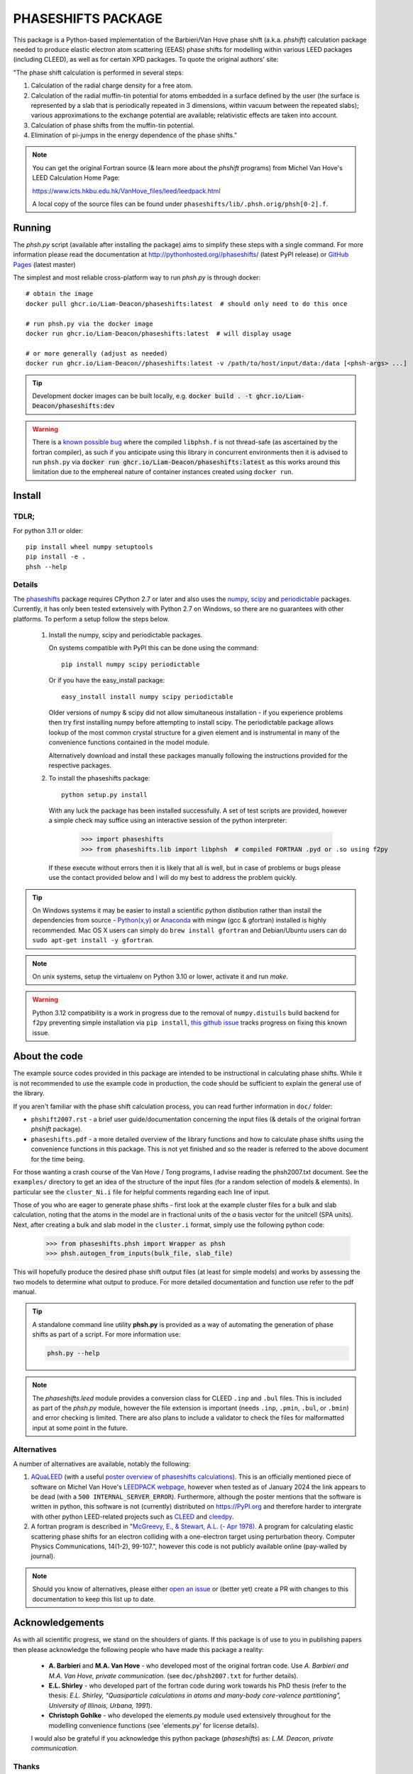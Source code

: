 ===================
PHASESHIFTS PACKAGE
===================

This package is a Python-based implementation of the Barbieri/Van Hove
phase shift (a.k.a. *phshift*) calculation package needed to produce elastic electron
atom scattering (EEAS) phase shifts for modelling within
various LEED packages (including CLEED), as well as for certain XPD packages.
To quote the original authors' site:

"The phase shift calculation is performed in several steps:

1. Calculation of the radial charge density for a free atom.

2. Calculation of the radial muffin-tin potential for atoms embedded in a
   surface defined by the user (the surface is represented by a slab that
   is periodically repeated in 3 dimensions, within vacuum between the
   repeated slabs); various approximations to the exchange potential
   are available; relativistic effects are taken into account.

3. Calculation of phase shifts from the muffin-tin potential.

4. Elimination of pi-jumps in the energy dependence of the phase shifts."

.. note:: You can get the original Fortran source (& learn more about the *phshift* programs)
   from Michel Van Hove's LEED Calculation Home Page:

   https://www.icts.hkbu.edu.hk/VanHove_files/leed/leedpack.html

   A local copy of the source files can be found under ``phaseshifts/lib/.phsh.orig/phsh[0-2].f``.

Running
=======

The `phsh.py` script (available after installing the package) aims to simplify these
steps with a single command. For more information please read the documentation
at `<http://pythonhosted.org//phaseshifts/>`_ (latest PyPI release) or
`GitHub Pages <https://liam-deacon.github.io/phaseshifts/>`_ (latest master)

The simplest and most reliable cross-platform way to run `phsh.py` is through docker::

  # obtain the image
  docker pull ghcr.io/Liam-Deacon/phaseshifts:latest  # should only need to do this once

  # run phsh.py via the docker image
  docker run ghcr.io/Liam-Deacon/phaseshifts:latest  # will display usage

  # or more generally (adjust as needed)
  docker run ghcr.io/Liam-Deacon//phaseshifts:latest -v /path/to/host/input/data:/data [<phsh-args> ...]


.. tip:: Development docker images can be built locally, e.g.
         :code:`docker build . -t ghcr.io/Liam-Deacon/phaseshifts:dev`

.. warning:: There is a `known possible bug <https://github.com/Liam-Deacon/phaseshifts/issues/6>`_
             where the compiled ``libphsh.f`` is not thread-safe (as ascertained by the fortran compiler),
             as such if you anticipate using this library in concurrent environments then it is advised to
             run ``phsh.py`` via :code:`docker run ghcr.io/Liam-Deacon/phaseshifts:latest` as this works around
             this limitation due to the emphereal nature of container instances created using ``docker run``.

Install
=======

TDLR;
-----

For python 3.11 or older::

  pip install wheel numpy setuptools
  pip install -e .
  phsh --help

Details
-------

The `phaseshifts <http://https://pypi.python.org/pypi/phaseshifts/>`_ package
requires CPython 2.7 or later and also uses the `numpy
<http://www.scipy.org/scipylib/download.html>`_, `scipy
<http://www.scipy.org/scipylib/download.html>`_ and `periodictable
<http://https://pypi.python.org/pypi/periodictable>`_ packages.
Currently, it has only been tested extensively with Python 2.7 on Windows, so
there are no guarantees with other platforms. To perform a setup follow the
steps below.

 1. Install the numpy, scipy and periodictable packages.

    On systems compatible with PyPI this can be done using the command::

      pip install numpy scipy periodictable

    Or if you have the easy_install package::

      easy_install install numpy scipy periodictable

    Older versions of numpy & scipy did not allow simultaneous installation -
    if you experience problems then try first installing numpy before
    attempting to install scipy.
    The periodictable package allows lookup of the most common crystal
    structure for a given element and is instrumental in many of the
    convenience functions contained in the model module.

    Alternatively download and install these packages manually following the
    instructions provided for the respective packages.

 2. To install the phaseshifts package::

      python setup.py install

    With any luck the package has been installed successfully. A set of test scripts
    are provided, however a simple check may suffice using an interactive session of
    the python interpreter:

      >>> import phaseshifts
      >>> from phaseshifts.lib import libphsh  # compiled FORTRAN .pyd or .so using f2py

    If these execute without errors then it is likely that all is well, but in case of
    problems or bugs please use the contact provided below and I will do my best to
    address the problem quickly.

.. tip:: On Windows systems it may be easier to install a scientific python distibution
         rather than install the dependencies from source - `Python(x,y)
         <http://code.google.com/p/pythonxy>`_ or
         `Anaconda <https://www.anaconda.com/download>`_ with mingw (gcc & gfortran)
         installed is highly recommended. Mac OS X users can simply do ``brew install gfortran``
         and Debian/Ubuntu users can do ``sudo apt-get install -y gfortran``.

.. note:: On unix systems, setup the virtualenv on Python 3.10 or lower, activate it and run `make`.

.. warning:: Python 3.12 compatibility is a work in progress due to the removal of ``numpy.distuils``
             build backend for ``f2py`` preventing simple installation via ``pip install``,
             `this github issue <https://github.com/Liam-Deacon/phaseshifts/issues/8>`_
             tracks progress on fixing this known issue.


About the code
==============

The example source codes provided in this package are intended to be
instructional in calculating phase shifts. While it is not recommended to
use the example code in production, the code
should be sufficient to explain the general use of the library.

If you aren't familiar with the phase shift calculation process, you can
read further information in ``doc/`` folder:

+ ``phshift2007.rst`` - a brief user guide/documentation concerning the input files
  (& details of the original fortran `phshift` package).
+ ``phaseshifts.pdf`` - a more detailed overview of the library functions and how to
  calculate phase shifts using the convenience functions in this package. This is not
  yet finished and so the reader is referred to the above document for the time being.

For those wanting a crash course of the Van Hove / Tong programs, I advise reading the
phsh2007.txt document.
See the ``examples/`` directory to get an idea of the structure of the input files
(for a random selection of models & elements). In particular see the ``cluster_Ni.i``
file for helpful comments regarding each line of input.

Those of you who are eager to generate phase shifts - first look at the example
cluster files for a bulk and slab calculation, noting that the atoms in the model
are in fractional units of the *a* basis vector for the unitcell (SPA units). Next,
after creating a bulk and slab model in the ``cluster.i`` format, simply use
the following python code:

   >>> from phaseshifts.phsh import Wrapper as phsh
   >>> phsh.autogen_from_inputs(bulk_file, slab_file)

This will hopefully produce the desired phase shift output files (at least for
simple models) and works by assessing the two models to determine what output to
produce. For more detailed documentation and function use refer to the pdf manual.

.. tip:: A standalone command line utility **phsh.py** is provided as a way of
         automating the generation of phase shifts as part of a script. For more
         information use:

         .. code:: bash

            phsh.py --help

.. note:: The `phaseshifts.leed` module provides a conversion class for CLEED ``.inp`` and
          ``.bul`` files. This is included as part of the `phsh.py` module,
          however the file extension is important (needs ``.inp``, ``.pmin``, ``.bul``,
          or ``.bmin``) and error checking is limited. There are also plans to include a
          validator to check the files for malformatted input at some point in the
          future.

Alternatives
------------

A number of alternatives are available, notably the following:

1. `AQuaLEED <https://physics.mff.cuni.cz/kfpp/povrchy/software>`_ (with a useful
   `poster overview of phaseshifts calculations <https://physics.mff.cuni.cz/kfpp/povrchy/files/1179-Poster.pdf>`_).
   This is an officially mentioned piece of software on Michel Van Hove's
   `LEEDPACK webpage <https://www.icts.hkbu.edu.hk/VanHove_files/leed/leedpack.html>`_,
   however when tested as of January 2024 the link appears to be dead (with a ``500 INTERNAL_SERVER_ERROR``).
   Furthermore, although the poster mentions that the software is written in python,
   this software is not (currently) distributed on https://PyPI.org and therefore harder to
   intergrate with other python LEED-related projects such as `CLEED <https://github.com/Liam-Deacon/CLEED>`_
   and `cleedpy <https://github.com/empa-scientific-it/cleedpy>`_.
2. A fortran program is described in "`McGreevy, E., & Stewart, A.L. (- Apr 1978). <https://inis.iaea.org/search/search.aspx?orig_q=RN:9399501>`_
   A program for calculating elastic scattering phase shifts for an electron colliding with a one-electron target using perturbation theory.
   Computer Physics Communications, 14(1-2), 99-107.", however this code is not publicly available online (pay-walled by journal).

.. note:: Should you know of alternatives, please either
          `open an issue <https://Liam-Deacon/phaseshifts/issues>`_ or
          (better yet) create a PR with changes to this documentation
          to keep this list up to date.


Acknowledgements
================

As with all scientific progress, we stand on the shoulders of giants. If this
package is of use to you in publishing papers then please acknowledge the
following people who have made this package a reality:

 - **A. Barbieri** and **M.A. Van Hove** - who developed most of the original
   fortran code. Use *A. Barbieri and M.A. Van Hove, private communication.*
   (see ``doc/phsh2007.txt`` for further details).

 - **E.L. Shirley** - who developed part of the fortran code during work towards his
   PhD thesis (refer to the thesis: *E.L. Shirley, "Quasiparticle calculations in
   atoms and many-body core-valence partitioning", University of Illinois, Urbana, 1991*).

 - **Christoph Gohlke** - who developed the elements.py module used extensively throughout
   for the modelling convenience functions (see 'elements.py' for license details).

 I would also be grateful if you acknowledge this python package (*phaseshifts*) as:
 *L.M. Deacon, private communication.*


Thanks
------

I wish to personally add a heart-felt thanks to both Eric Shirley and Michel Van Hove
who have kindly allowed the use of their code in the ``libphsh.f`` file needed for the
underlying low-level functions in this package.

Contact
=======

This package is developed/maintained in my spare time so any bug reports, patches,
or other feedback are very welcome and should be sent to: liam.deacon@diamond.ac.uk

The project is in the early developmental stages and so anyone who wishes to get
involved are most welcome (simply contact me using the email above).

To Do
=====

 1. Documentation - the manual has been started, but is not complete and thus is a
    high priority. The current aim is to use sphinx to generate html and latex documents
    for semi-automated generation of both the tutorial and supporting website. If
    you have the phaseshifts source and the `sphinx <https://pypi.python.org/pypi/Sphinx>`_
    and the `numpydoc <https://pypi.python.org/pypi/numpydoc>`_ PyPi packages then you
    can try making html or latex manuals using ``make html`` or ``make latexpdf`` commands
    from the ``doc/`` directory.

 2. Test suit to verify the package is working as expected.

 3. GUI frontend (Qt ui files are provided in the ``gui/`` directory for anyone
    wishing to undertake this challenge). Other frontends are welcome (I use Qt
    due to familiarity/experience). For those wishing a sneak preview, try executing
    ``main.pyw``

See ``TODO.rst`` for more information.

Contacts
========

  - `Liam Deacon <mailto://liam.m.deacon@gmail.com>`_ - *current maintainer*
  - `Michel Van Hove <mailto://vanhove@cityu.edu.hk>`_ - Contact for original LEEDPACK ``phsh[0-3].f`` programs
